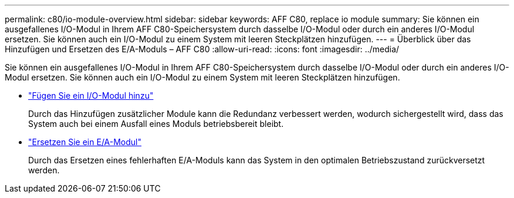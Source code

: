 ---
permalink: c80/io-module-overview.html 
sidebar: sidebar 
keywords: AFF C80, replace io module 
summary: Sie können ein ausgefallenes I/O-Modul in Ihrem AFF C80-Speichersystem durch dasselbe I/O-Modul oder durch ein anderes I/O-Modul ersetzen. Sie können auch ein I/O-Modul zu einem System mit leeren Steckplätzen hinzufügen. 
---
= Überblick über das Hinzufügen und Ersetzen des E/A-Moduls – AFF C80
:allow-uri-read: 
:icons: font
:imagesdir: ../media/


[role="lead"]
Sie können ein ausgefallenes I/O-Modul in Ihrem AFF C80-Speichersystem durch dasselbe I/O-Modul oder durch ein anderes I/O-Modul ersetzen. Sie können auch ein I/O-Modul zu einem System mit leeren Steckplätzen hinzufügen.

* link:io-module-add.html["Fügen Sie ein I/O-Modul hinzu"]
+
Durch das Hinzufügen zusätzlicher Module kann die Redundanz verbessert werden, wodurch sichergestellt wird, dass das System auch bei einem Ausfall eines Moduls betriebsbereit bleibt.

* link:io-module-replace.html["Ersetzen Sie ein E/A-Modul"]
+
Durch das Ersetzen eines fehlerhaften E/A-Moduls kann das System in den optimalen Betriebszustand zurückversetzt werden.



